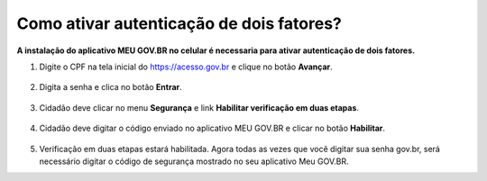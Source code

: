﻿Como ativar autenticação de dois fatores?
=========================================================================

**A instalação do aplicativo MEU GOV.BR no celular é necessaria para ativar autenticação de dois fatores.**

1. Digite o CPF na tela inicial do https://acesso.gov.br e clique no botão **Avançar**.

.. figure:: _images/telainicialcombotaoproximagovbr_novagovbr.jpg
   :align: center
   :alt: 

2. Digita a senha e clica no botão **Entrar**.

.. figure:: _images/tela_login_botao_entrar_destacado_novogovbr.jpg
    :align: center
    :alt:

3. Cidadão deve clicar no menu **Segurança** e link **Habilitar verificação em duas etapas**.  

.. figure:: _images/selecionaropcaohabilitar2etapas.jpg
    :align: center
    :alt:

4. Cidadão deve digitar o código enviado no aplicativo MEU GOV.BR e clicar no botão **Habilitar**.  

.. figure:: _images/digitarcodigohabilitarsegundofator.jpg
    :align: center
    :alt: 	

5. Verificação em duas etapas estará habilitada. Agora todas as vezes que você digitar sua senha gov.br, será necessário digitar o código de segurança mostrado no seu aplicativo Meu GOV.BR.

 
.. _`passos para configurar o segundo fator na conta gov.br`: https://www.base64decode.org/ 
.. |site externo| image:: _images/site-ext.gif
